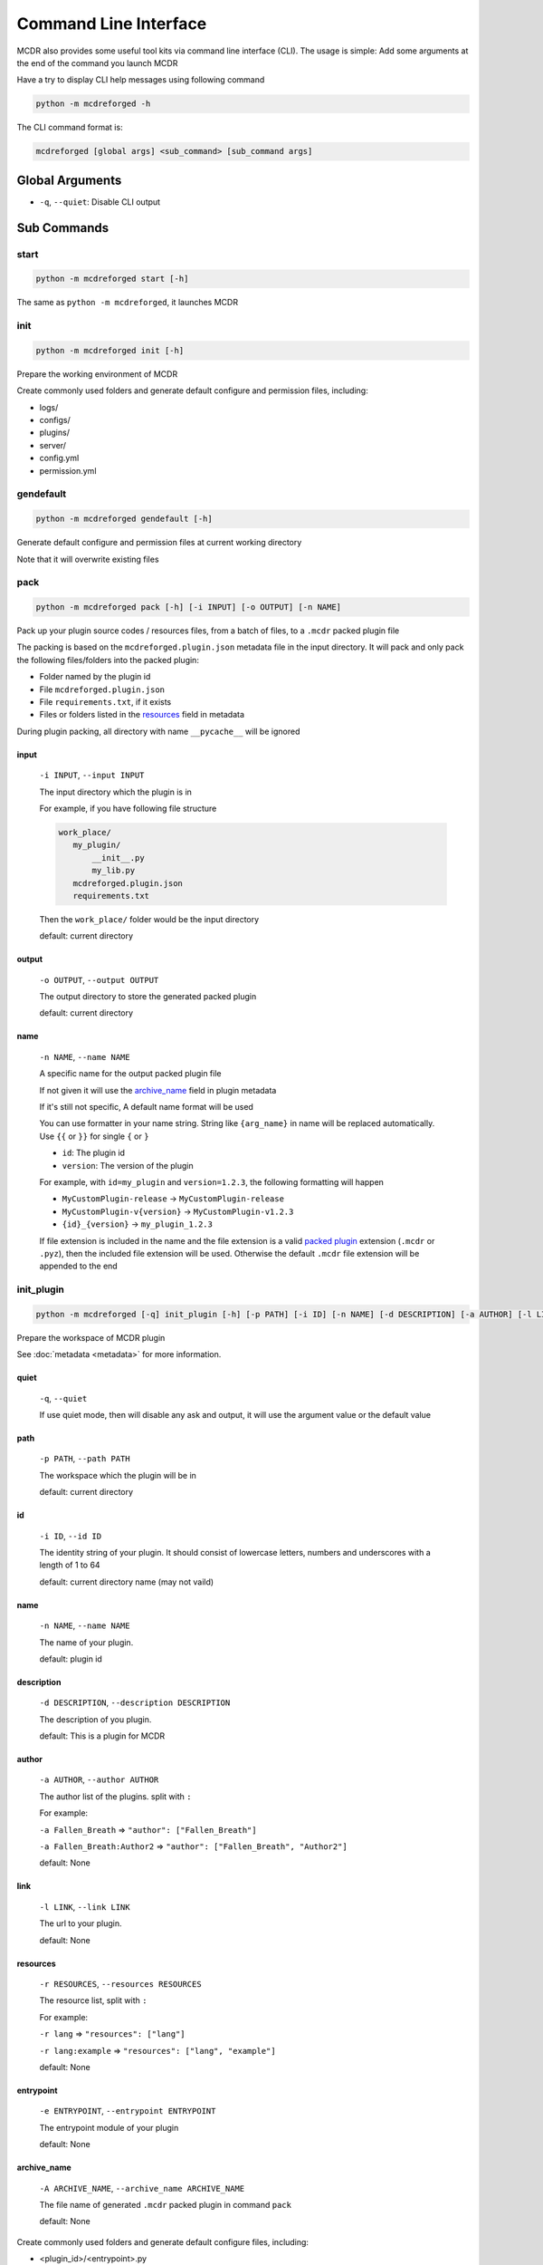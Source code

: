 
Command Line Interface
======================

MCDR also provides some useful tool kits via command line interface (CLI). The usage is simple: Add some arguments at the end of the command you launch MCDR

Have a try to display CLI help messages using following command

.. code-block::

    python -m mcdreforged -h

The CLI command format is:

.. code-block::

     mcdreforged [global args] <sub_command> [sub_command args]

Global Arguments
----------------

* ``-q``, ``--quiet``: Disable CLI output

Sub Commands
------------

start
^^^^^

.. code-block::

    python -m mcdreforged start [-h]

The same as ``python -m mcdreforged``, it launches MCDR

init
^^^^

.. code-block::

    python -m mcdreforged init [-h]

Prepare the working environment of MCDR

Create commonly used folders and generate default configure and permission files, including:

* logs/
* configs/
* plugins/
* server/
* config.yml
* permission.yml

gendefault
^^^^^^^^^^

.. code-block::

    python -m mcdreforged gendefault [-h]

Generate default configure and permission files at current working directory

Note that it will overwrite existing files

pack
^^^^

.. code-block::

    python -m mcdreforged pack [-h] [-i INPUT] [-o OUTPUT] [-n NAME]

Pack up your plugin source codes / resources files, from a batch of files, to a ``.mcdr`` packed plugin file

The packing is based on the ``mcdreforged.plugin.json`` metadata file in the input directory. It will pack and only pack the following files/folders into the packed plugin:

* Folder named by the plugin id
* File ``mcdreforged.plugin.json``
* File ``requirements.txt``, if it exists
* Files or folders listed in the `resources <metadata.html#resources>`__ field in metadata


During plugin packing, all directory with name ``__pycache__`` will be ignored

input
"""""

    ``-i INPUT``, ``--input INPUT``

    The input directory which the plugin is in

    For example, if you have following file structure

    .. code-block::

        work_place/
           my_plugin/
               __init__.py
               my_lib.py
           mcdreforged.plugin.json
           requirements.txt

    Then the ``work_place/`` folder would be the input directory

    default: current directory

output
""""""

    ``-o OUTPUT``, ``--output OUTPUT``

    The output directory to store the generated packed plugin

    default: current directory

name
""""

    ``-n NAME``, ``--name NAME``

    A specific name for the output packed plugin file

    If not given it will use the `archive_name <metadata.html#archive-name>`__ field in plugin metadata

    If it's still not specific, A default name format will be used

    You can use formatter in your name string. String like ``{arg_name}`` in name will be replaced automatically. Use ``{{`` or ``}}`` for single ``{`` or ``}``

    * ``id``: The plugin id
    * ``version``: The version of the plugin

    For example, with ``id=my_plugin`` and ``version=1.2.3``, the following formatting will happen

    * ``MyCustomPlugin-release`` -> ``MyCustomPlugin-release``
    * ``MyCustomPlugin-v{version}`` -> ``MyCustomPlugin-v1.2.3``
    * ``{id}_{version}`` -> ``my_plugin_1.2.3``

    If file extension is included in the name and the file extension is a valid `packed plugin <plugin_format.html#packed-plugin>`__ extension (``.mcdr`` or ``.pyz``), then the included file extension will be used. Otherwise the default ``.mcdr`` file extension will be appended to the end

init_plugin
^^^^^^^^^^^

.. code-block::

    python -m mcdreforged [-q] init_plugin [-h] [-p PATH] [-i ID] [-n NAME] [-d DESCRIPTION] [-a AUTHOR] [-l LINK] [-r RESOURCES] [-e ENTRYPOINT] [-A ARCHIVE_NAME]

Prepare the workspace of MCDR plugin

See :doc:`metadata <metadata>` for more information.

quiet
"""""

    ``-q``, ``--quiet``

    If use quiet mode, then will disable any ask and output, it will use the argument value or the default value

path
""""

    ``-p PATH``, ``--path PATH``

    The workspace which the plugin will be in

    default: current directory

id
""

    ``-i ID``, ``--id ID``

    The identity string of your plugin. It should consist of lowercase letters, numbers and underscores with a length of 1 to 64

    default: current directory name (may not vaild)

name
""""

    ``-n NAME``, ``--name NAME``

    The name of your plugin.

    default: plugin id

description
"""""""""""

    ``-d DESCRIPTION``, ``--description DESCRIPTION``

    The description of you plugin.

    default: This is a plugin for MCDR

author
""""""

    ``-a AUTHOR``, ``--author AUTHOR``

    The author list of the plugins. split with ``:``

    For example:

    ``-a Fallen_Breath`` => ``"author": ["Fallen_Breath"]``

    ``-a Fallen_Breath:Author2`` => ``"author": ["Fallen_Breath", "Author2"]``

    default: None

link
""""

    ``-l LINK``, ``--link LINK``

    The url to your plugin.

    default: None

resources
"""""""""

    ``-r RESOURCES``, ``--resources RESOURCES``

    The resource list, split with ``:``

    For example:

    ``-r lang`` => ``"resources": ["lang"]``

    ``-r lang:example`` => ``"resources": ["lang", "example"]``

    default: None

entrypoint
""""""""""

    ``-e ENTRYPOINT``, ``--entrypoint ENTRYPOINT``

    The entrypoint module of your plugin

    default: None

archive_name
""""""""""""

    ``-A ARCHIVE_NAME``, ``--archive_name ARCHIVE_NAME``

    The file name of generated ``.mcdr`` packed plugin in command ``pack``

    default: None

Create commonly used folders and generate default configure files, including:

* <plugin_id>/<entrypoint>.py
* mcdreforged.plugin.json
* requirements.txt

Example:
""""""""

.. code-block::

    $ mkdir hello_world
    $ cd hello_world
    $ python3 -m mcdreforged init_plugin
    Plugin workspace (default "."): 
    Id (default "hello_world"): 
    Name (default "hello_world"): HelloWorldPlugin
    Description (default "This is a plugin for MCDR"): This is a hello world plugin for MCDR
    Author(s), split with ':': Your Name:Another Author
    Main page link (enter to skip): https://example.com/hello_world_plugin.html
    Resource(s), split with ':' (enter to skip): lang
    Entry point (enter to skip): hello_world.source
    Archive name (enter to skip): 
    Created meta file "./mcdreforged.plugin.json"
    Created entrypoint "./hello_world/source.py"
    $ ls -al
    total 16
    drwxr-xr-x   5 root  staff  160 29 Dec 13:57 .
    drwxr-xr-x  11 root  staff  352 29 Dec 13:55 ..
    drwxr-xr-x   3 root  staff   96 29 Dec 13:57 hello_world
    -rw-r--r--   1 root  staff  385 29 Dec 13:57 mcdreforged.plugin.json
    -rw-r--r--   1 root  staff   80 29 Dec 13:57 requirements.txt
    $ ls -al ./hello_world
    total 8
    drwxr-xr-x  3 root  staff   96 29 Dec 13:57 .
    drwxr-xr-x  5 root  staff  160 29 Dec 13:57 ..
    -rw-r--r--  1 root  staff   24 29 Dec 13:57 source.py
    $ cat ./mcdreforged.plugin.json
    {
        "id": "hello_world",
        "version": "1.0.0",
        "name": "HelloWorldPlugin",
        "description": "This is a hello world plugin for MCDR",
        "dependencies": {
            "mcdreforged": ">=2.0.0"
        },
        "entrypoint": "hello_world.source",
        "author": [
            "Your Name",
            "Another Author"
        ],
        "link": "https://example.com/hello_world_plugin.html",
        "resources": [
            "lang"
        ]
    }
    $ cat ./requirements.txt 
    # Add your python package requirements here, just like regular requirements.txt
    $ cat ./hello_world/source.py 
    # Write your codes here

